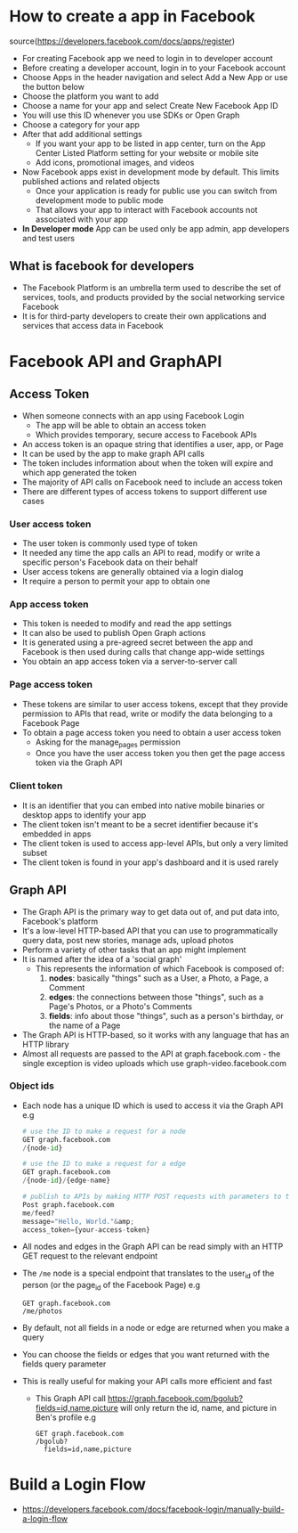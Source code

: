 * How to create a app in Facebook
source(https://developers.facebook.com/docs/apps/register)
- For creating Facebook app we need to login in to developer account
- Before creating a developer account, login in to your Facebook account
- Choose Apps in the header navigation and select Add a New App or use the button below
- Choose the platform you want to add
- Choose a name for your app and select Create New Facebook App ID
- You will use this ID whenever you use SDKs or Open Graph
- Choose a category for your app
- After that add additional settings
  - If you want your app to be listed in app center, turn on the App Center Listed Platform setting for your website or mobile site
  - Add icons, promotional images, and videos
- Now Facebook apps exist in development mode by default. This limits published actions and related objects
  - Once your application is ready for public use you can switch from development mode to public mode
  - That allows your app to interact with Facebook accounts not associated with your app
- *In Developer mode* App can be used only be app admin, app developers and test users

** What is facebook for developers
- The Facebook Platform is an umbrella term used to describe the set of services, tools, and products
  provided by the social networking service Facebook
- It is for third-party developers to create their own applications and services that access data in Facebook

* Facebook API and GraphAPI

** Access Token
- When someone connects with an app using Facebook Login
  - The app will be able to obtain an access token
  - Which provides temporary, secure access to Facebook APIs
- An access token is an opaque string that identifies a user, app, or Page
- It can be used by the app to make graph API calls
- The token includes information about when the token will expire
  and which app generated the token
- The majority of API calls on Facebook need to include an access token
- There are different types of access tokens to support different use cases

*** User access token
- The user token is commonly used type of token
- It needed any time the app calls an API to read, modify or write a specific person's Facebook data on their behalf
- User access tokens are generally obtained via a login dialog
- It require a person to permit your app to obtain one

*** App access token
- This token is needed to modify and read the app settings
- It can also be used to publish Open Graph actions
- It is generated using a pre-agreed secret between the app and Facebook
   is then used during calls that change app-wide settings
- You obtain an app access token via a server-to-server call

*** Page access token
- These tokens are similar to user access tokens,
  except that they provide permission to APIs that read, write or modify the data belonging to a Facebook Page
- To obtain a page access token you need to obtain a user access token
  - Asking for the manage_pages permission
  - Once you have the user access token you then get the page access token via the Graph API

*** Client token
- It is an identifier that you can embed into native mobile binaries or desktop apps to identify your app
- The client token isn't meant to be a secret identifier because it's embedded in apps
- The client token is used to access app-level APIs, but only a very limited subset
- The client token is found in your app's dashboard and it is used rarely

** Graph API
 - The Graph API is the primary way to get data out of, and put data into, Facebook's platform
 - It's a low-level HTTP-based API that you can use to programmatically query data, post new stories, manage ads, upload photos
 - Perform a variety of other tasks that an app might implement
 - It is named after the idea of a 'social graph'
  - This represents the information of which Facebook is composed of:
   1. *nodes*: basically "things" such as a User, a Photo, a Page, a Comment
   2. *edges*: the connections between those "things", such as a Page's Photos, or a Photo's Comments
   3. *fields*: info about those "things", such as a person's birthday, or the name of a Page
 - The Graph API is HTTP-based, so it works with any language that has an HTTP library
 - Almost all requests are passed to the API at graph.facebook.com - the single exception is video uploads which use graph-video.facebook.com

*** Object ids
- Each node has a unique ID which is used to access it via the Graph API
  e.g
  #+BEGIN_SRC python
  # use the ID to make a request for a node
  GET graph.facebook.com
  /{node-id}

  # use the ID to make a request for a edge
  GET graph.facebook.com
  /{node-id}/{edge-name}

  # publish to APIs by making HTTP POST requests with parameters to the node
  Post graph.facebook.com
  me/feed?
  message="Hello, World."&amp;
  access_token={your-access-token}

  #+END_SRC
- All nodes and edges in the Graph API can be read simply with an HTTP GET request to the relevant endpoint
- The ~/me~ node is a special endpoint that translates to the user_id of the person (or the page_id of the Facebook Page)
  e.g
  #+BEGIN_EXAMPLE
  GET graph.facebook.com
  /me/photos
  #+END_EXAMPLE
- By default, not all fields in a node or edge are returned when you make a query
- You can choose the fields or edges that you want returned with the fields query parameter
- This is really useful for making your API calls more efficient and fast
  - This Graph API call https://graph.facebook.com/bgolub?fields=id,name,picture will only return the id, name, and picture in Ben's profile
    e.g
    #+BEGIN_EXAMPLE
    GET graph.facebook.com
    /bgolub?
      fields=id,name,picture
    #+END_EXAMPLE

* Build a Login Flow
- https://developers.facebook.com/docs/facebook-login/manually-build-a-login-flow
